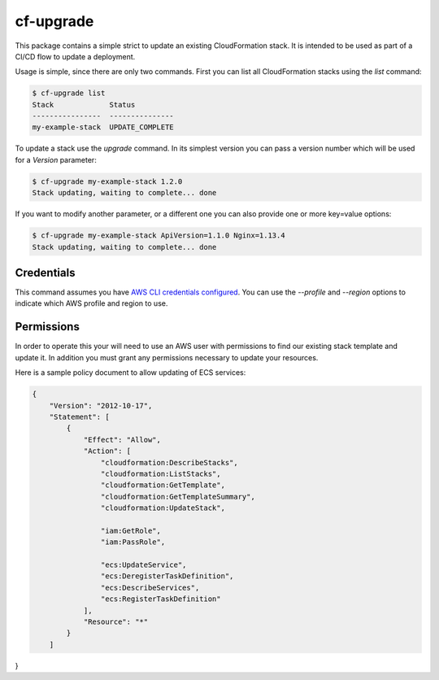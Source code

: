 cf-upgrade
==========

This package contains a simple strict to update an existing CloudFormation
stack. It is intended to be used as part of a CI/CD flow to update a
deployment.

Usage is simple, since there are only two commands. First you can list
all CloudFormation stacks using the `list` command:

.. code-block:: shell

    $ cf-upgrade list
    Stack             Status
    ----------------  ---------------
    my-example-stack  UPDATE_COMPLETE

To update a stack use the `upgrade` command. In its simplest version you can
pass a version number which will be used for a `Version` parameter:

.. code-block:: shell

    $ cf-upgrade my-example-stack 1.2.0
    Stack updating, waiting to complete... done

If you want to modify another parameter, or a different one you can also
provide one or more key=value options:

.. code-block:: shell

    $ cf-upgrade my-example-stack ApiVersion=1.1.0 Nginx=1.13.4
    Stack updating, waiting to complete... done

Credentials
-----------

This command assumes you have `AWS CLI credentials configured <http://docs.aws.amazon.com/cli/latest/userguide/cli-chap-getting-started.html>`_.
You can use the `--profile` and `--region` options to indicate which AWS profile
and region to use.

Permissions
-----------

In order to operate this your will need to use an AWS user with permissions to
find our existing stack template and update it. In addition you must grant any
permissions necessary to update your resources.

Here is a sample policy document to allow updating of ECS services:

.. code-block:: json

    {
        "Version": "2012-10-17",
        "Statement": [
            {
                "Effect": "Allow",
                "Action": [
                    "cloudformation:DescribeStacks",
                    "cloudformation:ListStacks",
                    "cloudformation:GetTemplate",
                    "cloudformation:GetTemplateSummary",
                    "cloudformation:UpdateStack",

                    "iam:GetRole",
                    "iam:PassRole",

                    "ecs:UpdateService",
                    "ecs:DeregisterTaskDefinition",
                    "ecs:DescribeServices",
                    "ecs:RegisterTaskDefinition"
                ],
                "Resource": "*"
            }
        ]
}

